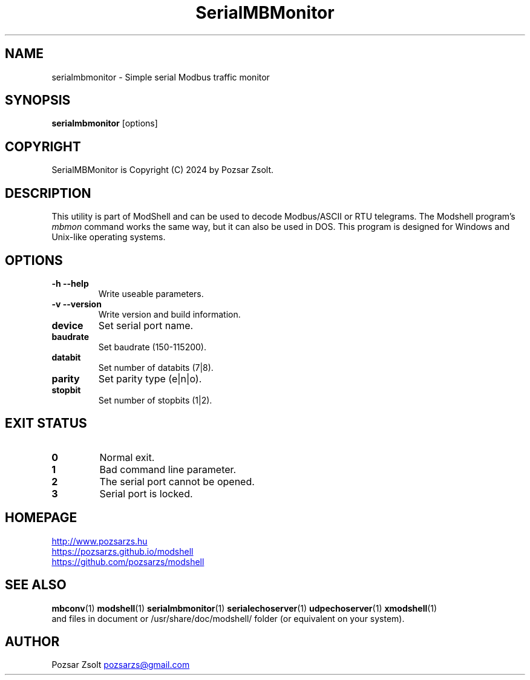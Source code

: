 .TH SerialMBMonitor 1 "2024 December 03" ""
.SH NAME
serialmbmonitor \- Simple serial Modbus traffic monitor
.SH SYNOPSIS
.B serialmbmonitor
[options]
.SH COPYRIGHT
SerialMBMonitor is Copyright (C) 2024 by Pozsar Zsolt.
.SH DESCRIPTION
This utility is part of ModShell and can be used to decode Modbus/ASCII or RTU
telegrams. The Modshell program's \fImbmon\fP command works the same way,
but it can also be used in DOS. This program is designed for Windows and
Unix-like operating systems.
.SH OPTIONS
.TP
.B \-h \-\-help
Write useable parameters.
.TP
.B \-v \-\-version
Write version and build information.
.TP
.B device
Set serial port name.
.TP
.B baudrate
Set baudrate (150-115200).
.TP
.B databit
Set number of databits (7|8).
.TP
.B parity
Set parity type (e|n|o).
.TP
.B stopbit
Set number of stopbits (1|2).
.SH EXIT STATUS
.TP
.B 0
Normal exit.
.TP
.B 1
Bad command line parameter.
.TP
.B 2
The serial port cannot be opened.
.TP
.B 3
Serial port is locked.
.SH HOMEPAGE
.UR http://www.pozsarzs.hu
.UE
.PP
.UR https://pozsarzs.github.io/modshell
.UE
.PP
.UR https://github.com/pozsarzs/modshell
.UE
.SH SEE ALSO
.PD 0
.LP
\fBmbconv\fP(1)
\fBmodshell\fP(1)
\fBserialmbmonitor\fP(1)
\fBserialechoserver\fP(1)
\fBudpechoserver\fP(1)
\fBxmodshell\fP(1)
.LP
and files in document or /usr/share/doc/modshell/ folder (or equivalent on your system).
.SH AUTHOR
Pozsar Zsolt
.MT pozsarzs@gmail.com
.ME
